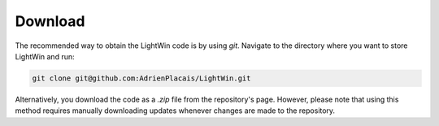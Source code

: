Download
--------
The recommended way to obtain the LightWin code is by using `git`.
Navigate to the directory where you want to store LightWin and run:

.. code-block:: bash

   git clone git@github.com:AdrienPlacais/LightWin.git

Alternatively, you download the code as a `.zip` file from the repository's page.
However, please note that using this method requires manually downloading updates whenever changes are made to the repository.
